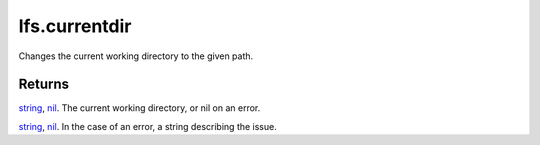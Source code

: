 lfs.currentdir
====================================================================================================

Changes the current working directory to the given path.

Returns
----------------------------------------------------------------------------------------------------

`string`_, `nil`_. The current working directory, or nil on an error.

`string`_, `nil`_. In the case of an error, a string describing the issue.

.. _`nil`: ../../../lua/type/nil.html
.. _`string`: ../../../lua/type/string.html
